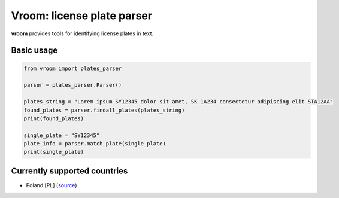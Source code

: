 Vroom: license plate parser
=========================================================

**vroom** provides tools for identifying license plates in text.


Basic usage
-----------

.. code:: python

    from vroom import plates_parser

    parser = plates_parser.Parser()
    
    plates_string = "Lorem ipsum SY12345 dolor sit amet, SK 1A234 consectetur adipiscing elit STA12AA"
    found_plates = parser.findall_plates(plates_string)
    print(found_plates)
    
    single_plate = "SY12345"
    plate_info = parser.match_plate(single_plate)
    print(single_plate)


Currently supported countries
-----------------------------

* Poland [PL] (`source <http://prawo.sejm.gov.pl/isap.nsf/download.xsp/WDU20120000585/O/D20120585.pdf>`_)